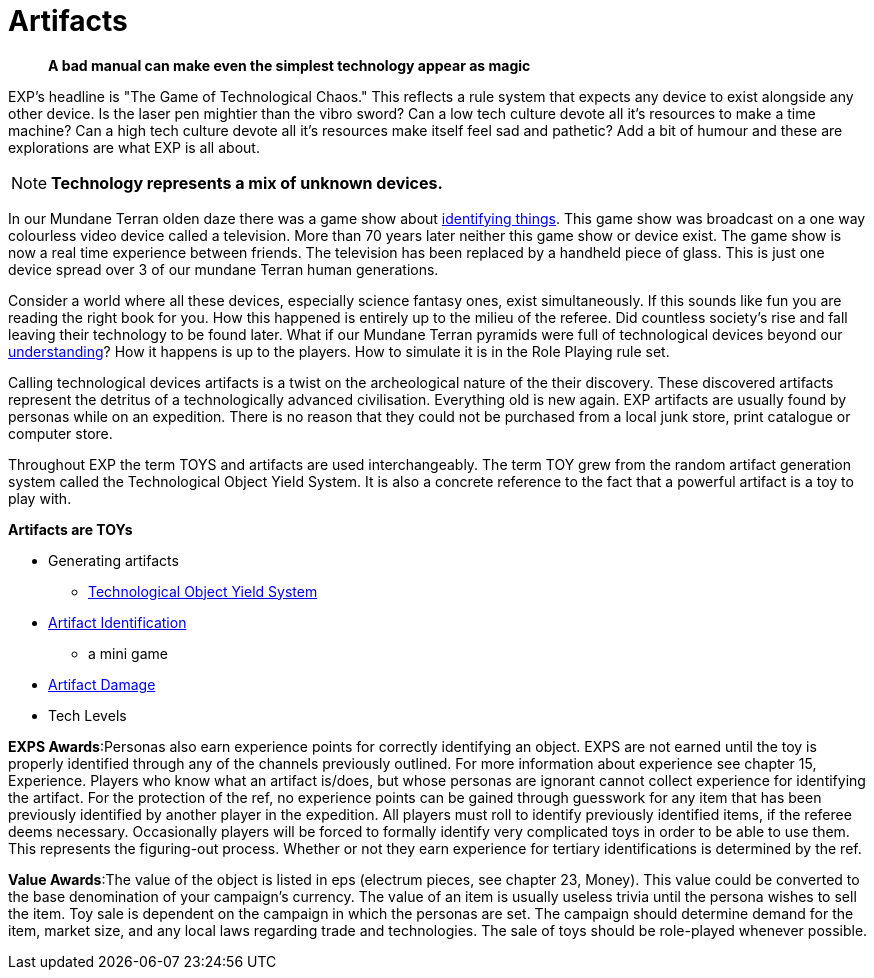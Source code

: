 = Artifacts

[quote]
____
*A bad manual can make even the simplest technology appear as magic* 
____


// basis of EXP
// technology terminology
// artifacts, TOYS, tech
// ID is a minigame.
// Destroying things
// NOT Mundane equipment

EXP's headline is "The Game of Technological Chaos."
This reflects a rule system that expects any device to exist alongside any other device.
Is the laser pen mightier than the vibro sword?
Can a low tech culture devote all it's resources to make a time machine?
Can a high tech culture devote all it's resources make itself feel sad and pathetic?
Add a bit of humour and these are explorations are what EXP is all about.

NOTE: *Technology represents a mix of unknown devices.*

In our Mundane Terran olden daze there was a game show about https://en.wikipedia.org/wiki/What_in_the_World[identifying things,window=_blank].
This game show was broadcast on a one way colourless video device called a television.
More than 70 years later neither this game show or device exist.
The game show is now a real time experience between friends.
The television has been replaced by a handheld piece of glass. 
This is just one device spread over 3 of our mundane Terran human generations.

Consider a world where all these devices, especially science fantasy ones, exist simultaneously.
If this sounds like fun you are reading the right book for you.
How this happened is entirely up to the milieu of the referee.
Did countless society's rise and fall leaving their technology to be found later.
What if our Mundane Terran pyramids were full of technological devices beyond our https://en.wikipedia.org/wiki/Stargate[understanding,window=_blank]?
How it happens is up to the players. 
How to simulate it is in the Role Playing rule set.

Calling technological devices artifacts is a twist on the archeological nature of the their discovery.
These discovered artifacts represent the detritus of a technologically advanced civilisation.
Everything old is new again.
EXP artifacts are usually found by personas while on an expedition.
There is no reason that they could not be purchased from a local junk store, print catalogue or computer store.

Throughout EXP the term TOYS and artifacts are used interchangeably.
The term TOY grew from the random artifact generation system called the Technological Object Yield System.
It is also a concrete reference to the fact that a powerful artifact is a toy to play with.

.*Artifacts are TOYs*
* Generating artifacts
** xref:iii-hardware:An_index_hardware.adoc[Technological Object Yield System,window=_blank]
* xref:CH20_Artifact_ID.adoc[Artifact Identification,window=_blank]
** a mini game
* xref:CH21_Artifact_Damage.adoc[Artifact Damage,window=_blank]
* Tech Levels


*EXPS Awards*:Personas also earn experience points for correctly identifying an object.
EXPS are not earned until the toy is properly identified through any of the channels previously outlined.
For more information about experience see chapter 15, Experience.
Players who know what an artifact is/does, but whose personas are ignorant cannot collect experience for identifying the artifact.
For the protection of the ref, no experience points can be gained through guesswork for any item that has been previously identified by another player in the expedition.
All players must roll to identify previously identified items, if the referee deems necessary.
Occasionally players will be forced to formally identify very complicated toys in order to be able to use them.
This represents the figuring-out process.
Whether or not they earn experience for tertiary identifications is determined by the ref.

*Value Awards*:The value of the object is listed in eps (electrum pieces, see chapter 23, Money).
This value could be converted to the base denomination of your campaign's currency.
The value of an item is usually useless trivia until the persona wishes to sell the item.
Toy sale is dependent on the campaign in which the personas are set.
The campaign should determine demand for the item, market size, and any local laws regarding trade and technologies.
The sale of toys should be role-played whenever possible.
